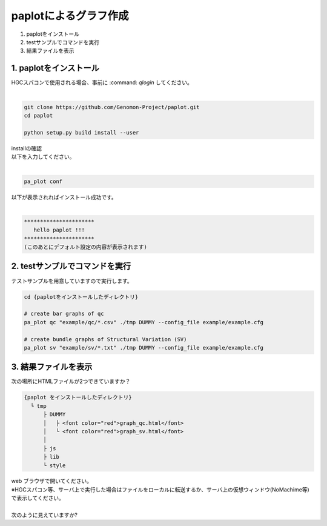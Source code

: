 ========================================
paplotによるグラフ作成
========================================

#. paplotをインストール
#. testサンプルでコマンドを実行
#. 結果ファイルを表示

1. paplotをインストール
^^^^^^^^
| HGCスパコンで使用される場合、事前に :command: `qlogin` してください。
|

.. code-block:: bash

  git clone https://github.com/Genomon-Project/paplot.git
  cd paplot

  python setup.py build install --user

| installの確認
| 以下を入力してください。
| 

.. code-block:: bash

  pa_plot conf

| 以下が表示されればインストール成功です。
| 

.. code-block:: bash

  **********************
     hello paplot !!!
  **********************
  (このあとにデフォルト設定の内容が表示されます)


2. testサンプルでコマンドを実行
^^^^^^^^

テストサンプルを用意していますので実行します。

.. code-block:: bash

  cd {paplotをインストールしたディレクトリ}

  # create bar graphs of qc
  pa_plot qc "example/qc/*.csv" ./tmp DUMMY --config_file example/example.cfg

  # create bundle graphs of Structural Variation (SV)
  pa_plot sv "example/sv/*.txt" ./tmp DUMMY --config_file example/example.cfg


3. 結果ファイルを表示
^^^^^^^^

次の場所にHTMLファイルが2つできていますか？

.. code-block:: bash

  {paplot をインストールしたディレクトリ}
    └ tmp
        ├ DUMMY
        │   ├ <font color="red">graph_qc.html</font>
        │   └ <font color="red">graph_sv.html</font>
        │
        ├ js
        ├ lib
        └ style


| web ブラウザで開いてください。
| ※HGCスパコン等、サーバ上で実行した場合はファイルをローカルに転送するか、サーバ上の仮想ウィンドウ(NoMachime等)で表示してください。
| 
| 次のように見えていますか?

.. image:: image/qc_dummy.png
.. image:: image/sv_dummy.png

